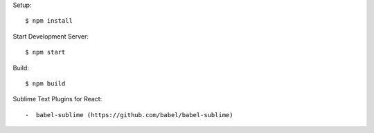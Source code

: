 Setup::

  $ npm install

Start Development Server::

  $ npm start

Build::

  $ npm build

Sublime Text Plugins for React::

-  babel-sublime (https://github.com/babel/babel-sublime)
